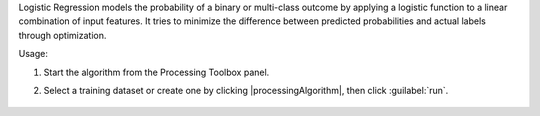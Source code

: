 Logistic Regression models the probability of a binary or multi-class outcome by applying a logistic function to a linear combination of input features. It tries to minimize the difference between predicted probabilities and actual labels through optimization.

Usage:

1. Start the algorithm from the Processing Toolbox panel.

2. Select a training dataset or create one by clicking |processingAlgorithm|, then click :guilabel:`run`.

    .. figure:: ./img/fitlogreg_interface.png
       :align: center
